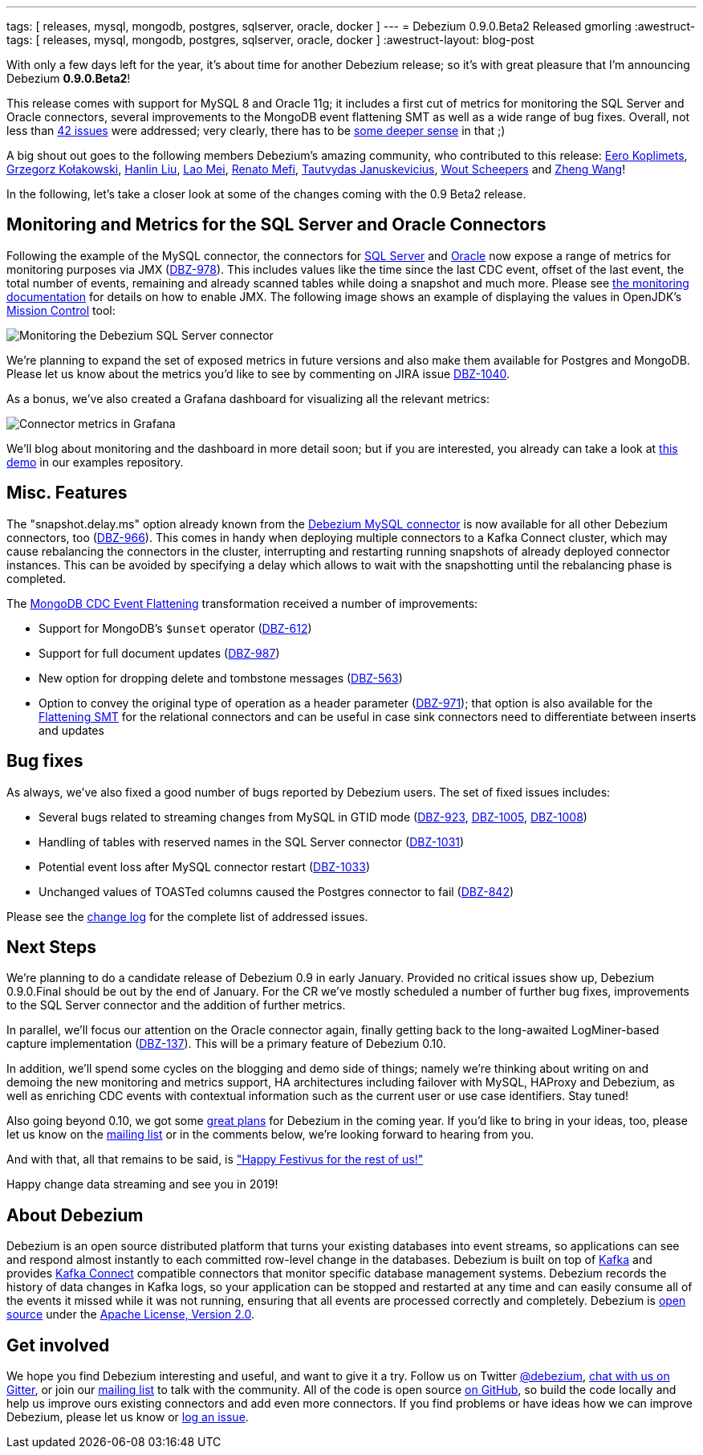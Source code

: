 ---
tags: [ releases, mysql, mongodb, postgres, sqlserver, oracle, docker ]
---
= Debezium 0.9.0.Beta2 Released
gmorling
:awestruct-tags: [ releases, mysql, mongodb, postgres, sqlserver, oracle, docker ]
:awestruct-layout: blog-post

With only a few days left for the year, it's about time for another Debezium release;
so it's with great pleasure that I'm announcing Debezium *0.9.0.Beta2*!

This release comes with support for MySQL 8 and Oracle 11g;
it includes a first cut of metrics for monitoring the SQL Server and Oracle connectors,
several improvements to the MongoDB event flattening SMT as well as a wide range of bug fixes.
Overall, not less than link:/docs/releases/#release-0-9-0-beta2[42 issues] were addressed;
very clearly, there has to be https://en.wikipedia.org/wiki/Phrases_from_The_Hitchhiker%27s_Guide_to_the_Galaxy#Answer_to_the_Ultimate_Question_of_Life%2C_the_Universe%2C_and_Everything_%2842%29[some deeper sense] in that ;)

A big shout out goes to the following members Debezium's amazing community, who contributed to this release:
https://github.com/pimpelsang[Eero Koplimets], https://github.com/grzegorz8[Grzegorz Kołakowski],
https://github.com/ooooorz[Hanlin Liu], https://github.com/sweat123[Lao Mei],
https://github.com/renatomefi[Renato Mefi], https://github.com/tautautau[Tautvydas Januskevicius],
https://github.com/wscheep[Wout Scheepers] and https://github.com/wangzheng422[Zheng Wang]!

In the following, let's take a closer look at some of the changes coming with the 0.9 Beta2 release.

== Monitoring and Metrics for the SQL Server and Oracle Connectors

Following the example of the MySQL connector, the connectors for link:/docs/connectors/sqlserver/[SQL Server] and link:/docs/connectors/oracle/[Oracle] now expose a range of metrics for monitoring purposes via JMX (https://issues.redhat.com/browse/DBZ-978[DBZ-978]).
This includes values like the time since the last CDC event, offset of the last event, the total number of events, remaining and already scanned tables while doing a snapshot and much more.
Please see link:/docs/monitoring/[the monitoring documentation] for details on how to enable JMX.
The following image shows an example of displaying the values in OpenJDK's https://openjdk.java.net/projects/jmc/[Mission Control] tool:

++++
<div class="imageblock centered-image">
    <img src="/assets/images/monitoring_mission_control.png" class="responsive-image" alt="Monitoring the Debezium SQL Server connector">
</div>
++++

We're planning to expand the set of exposed metrics in future versions and also make them available for Postgres and MongoDB.
Please let us know about the metrics you'd like to see by commenting on JIRA issue https://issues.redhat.com/browse/DBZ-1040[DBZ-1040].

As a bonus, we've also created a Grafana dashboard for visualizing all the relevant metrics:

++++
<div class="imageblock centered-image">
    <img src="/assets/images/monitoring_dashboard.png" class="responsive-image" alt="Connector metrics in Grafana">
</div>
++++

We'll blog about monitoring and the dashboard in more detail soon;
but if you are interested, you already can take a look at https://github.com/debezium/debezium-examples/tree/master/monitoring[this demo] in our examples repository.

== Misc. Features

The "snapshot.delay.ms" option already known from the link:/docs/connectors/mysql/[Debezium MySQL connector] is now available for all other Debezium connectors, too (https://issues.redhat.com/browse/DBZ-966[DBZ-966]).
This comes in handy when deploying multiple connectors to a Kafka Connect cluster,
which may cause rebalancing the connectors in the cluster,
interrupting and restarting running snapshots of already deployed connector instances.
This can be avoided by specifying a delay which allows to wait with the snapshotting until the rebalancing phase is completed.

The link:/docs/configuration/mongodb-event-flattening/[MongoDB CDC Event Flattening] transformation received a number of improvements:

* Support for MongoDB's `$unset` operator (https://issues.redhat.com/browse/DBZ-612[DBZ-612])
* Support for full document updates (https://issues.redhat.com/browse/DBZ-987[DBZ-987])
* New option for dropping delete and tombstone messages (https://issues.redhat.com/browse/DBZ-563[DBZ-563])
* Option to convey the original type of operation as a header parameter (https://issues.redhat.com/browse/DBZ-971[DBZ-971]);
that option is also available for the link:/docs/configuration/event-flattening/[Flattening SMT] for the relational connectors and can be useful in case sink connectors need to differentiate between inserts and updates

== Bug fixes

As always, we've also fixed a good number of bugs reported by Debezium users.
The set of fixed issues includes:

* Several bugs related to streaming changes from MySQL in GTID mode (https://issues.redhat.com/browse/DBZ-923[DBZ-923], https://issues.redhat.com/browse/DBZ-1005[DBZ-1005], https://issues.redhat.com/browse/DBZ-1008[DBZ-1008])
* Handling of tables with reserved names in the SQL Server connector (https://issues.redhat.com/browse/DBZ-1031[DBZ-1031])
* Potential event loss after MySQL connector restart (https://issues.redhat.com/browse/DBZ-1033[DBZ-1033])
* Unchanged values of TOASTed columns caused the Postgres connector to fail (https://issues.redhat.com/browse/DBZ-842[DBZ-842])

Please see the link:/docs/releases/#release-0-9-0-beta2[change log] for the complete list of addressed issues.

== Next Steps

We're planning to do a candidate release of Debezium 0.9 in early January.
Provided no critical issues show up, Debezium 0.9.0.Final should be out by the end of January.
For the CR we've mostly scheduled a number of further bug fixes, improvements to the SQL Server connector and the addition of further metrics.

In parallel, we'll focus our attention on the Oracle connector again, finally getting back to the long-awaited LogMiner-based capture implementation (https://issues.redhat.com/browse/DBZ-137[DBZ-137]).
This will be a primary feature of Debezium 0.10.

In addition, we'll spend some cycles on the blogging and demo side of things;
namely we're thinking about writing on and demoing the new monitoring and metrics support,
HA architectures including failover with MySQL, HAProxy and Debezium,
as well as enriching CDC events with contextual information such as the current user or use case identifiers.
Stay tuned!

Also going beyond 0.10, we got some link:/docs/roadmap/[great plans] for Debezium in the coming year.
If you'd like to bring in your ideas, too, please let us know on the https://groups.google.com/forum/#!forum/debezium[mailing list] or in the comments below,
we're looking forward to hearing from you.

And with that, all that remains to be said, is https://en.wikipedia.org/wiki/Festivus["Happy Festivus for the rest of us!"]

Happy change data streaming and see you in 2019!

== About Debezium

Debezium is an open source distributed platform that turns your existing databases into event streams,
so applications can see and respond almost instantly to each committed row-level change in the databases.
Debezium is built on top of http://kafka.apache.org/[Kafka] and provides http://kafka.apache.org/documentation.html#connect[Kafka Connect] compatible connectors that monitor specific database management systems.
Debezium records the history of data changes in Kafka logs, so your application can be stopped and restarted at any time and can easily consume all of the events it missed while it was not running,
ensuring that all events are processed correctly and completely.
Debezium is link:/license/[open source] under the http://www.apache.org/licenses/LICENSE-2.0.html[Apache License, Version 2.0].

== Get involved

We hope you find Debezium interesting and useful, and want to give it a try.
Follow us on Twitter https://twitter.com/debezium[@debezium], https://gitter.im/debezium/user[chat with us on Gitter],
or join our https://groups.google.com/forum/#!forum/debezium[mailing list] to talk with the community.
All of the code is open source https://github.com/debezium/[on GitHub],
so build the code locally and help us improve ours existing connectors and add even more connectors.
If you find problems or have ideas how we can improve Debezium, please let us know or https://issues.redhat.com/projects/DBZ/issues/[log an issue].
